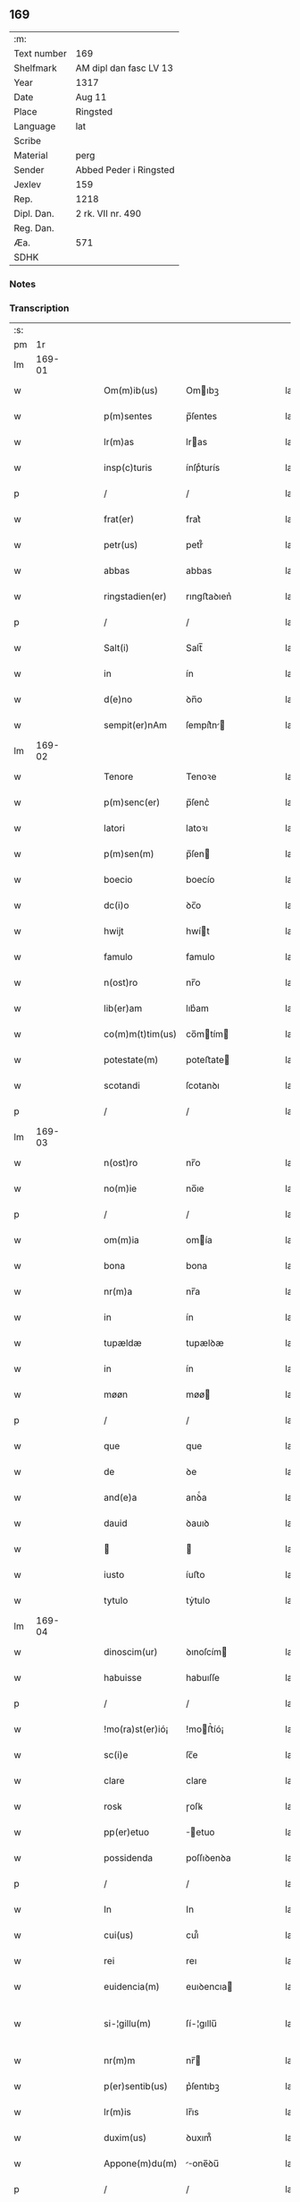 ** 169
| :m:         |                        |
| Text number | 169                    |
| Shelfmark   | AM dipl dan fasc LV 13 |
| Year        | 1317                   |
| Date        | Aug 11                 |
| Place       | Ringsted               |
| Language    | lat                    |
| Scribe      |                        |
| Material    | perg                   |
| Sender      | Abbed Peder i Ringsted |
| Jexlev      | 159                    |
| Rep.        | 1218                   |
| Dipl. Dan.  | 2 rk. VII nr. 490      |
| Reg. Dan.   |                        |
| Æa.         | 571                    |
| SDHK        |                        |

*** Notes


*** Transcription
| :s: |        |   |   |   |   |                  |              |   |   |   |   |     |   |   |   |               |
| pm  |     1r |   |   |   |   |                  |              |   |   |   |   |     |   |   |   |               |
| lm  | 169-01 |   |   |   |   |                  |              |   |   |   |   |     |   |   |   |               |
| w   |        |   |   |   |   | Om(m)ib(us)      | Omıbꝫ       |   |   |   |   | lat |   |   |   |        169-01 |
| w   |        |   |   |   |   | p(m)sentes       | p̅ſentes      |   |   |   |   | lat |   |   |   |        169-01 |
| w   |        |   |   |   |   | lr(m)as          | lras        |   |   |   |   | lat |   |   |   |        169-01 |
| w   |        |   |   |   |   | insp(c)turis     | ínſpͨturís    |   |   |   |   | lat |   |   |   |        169-01 |
| p   |        |   |   |   |   | /                | /            |   |   |   |   | lat |   |   |   |        169-01 |
| w   |        |   |   |   |   | frat(er)         | frat͛         |   |   |   |   | lat |   |   |   |        169-01 |
| w   |        |   |   |   |   | petr(us)         | petr᷒         |   |   |   |   | lat |   |   |   |        169-01 |
| w   |        |   |   |   |   | abbas            | abbas        |   |   |   |   | lat |   |   |   |        169-01 |
| w   |        |   |   |   |   | ringstadien(er)  | rıngﬅaꝺıen͛   |   |   |   |   | lat |   |   |   |        169-01 |
| p   |        |   |   |   |   | /                | /            |   |   |   |   | lat |   |   |   |        169-01 |
| w   |        |   |   |   |   | Salt(i)          | Salt̅         |   |   |   |   | lat |   |   |   |        169-01 |
| w   |        |   |   |   |   | in               | ín           |   |   |   |   | lat |   |   |   |        169-01 |
| w   |        |   |   |   |   | d(e)no           | ꝺn̅o          |   |   |   |   | lat |   |   |   |        169-01 |
| w   |        |   |   |   |   | sempit(er)nAm    | ſempít͛n    |   |   |   |   | lat |   |   |   |        169-01 |
| lm  | 169-02 |   |   |   |   |                  |              |   |   |   |   |     |   |   |   |               |
| w   |        |   |   |   |   | Tenore           | Tenoꝛe       |   |   |   |   | lat |   |   |   |        169-02 |
| w   |        |   |   |   |   | p(m)senc(er)     | p̅ſenc͛        |   |   |   |   | lat |   |   |   |        169-02 |
| w   |        |   |   |   |   | latori           | latoꝛı       |   |   |   |   | lat |   |   |   |        169-02 |
| w   |        |   |   |   |   | p(m)sen(m)       | p̅ſen        |   |   |   |   | lat |   |   |   |        169-02 |
| w   |        |   |   |   |   | boecio           | boecío       |   |   |   |   | lat |   |   |   |        169-02 |
| w   |        |   |   |   |   | dc(i)o           | ꝺc̅o          |   |   |   |   | lat |   |   |   |        169-02 |
| w   |        |   |   |   |   | hwijt            | hwít        |   |   |   |   | lat |   |   |   |        169-02 |
| w   |        |   |   |   |   | famulo           | famulo       |   |   |   |   | lat |   |   |   |        169-02 |
| w   |        |   |   |   |   | n(ost)ro         | nr̅o          |   |   |   |   | lat |   |   |   |        169-02 |
| w   |        |   |   |   |   | lib(er)am        | lıb͛am        |   |   |   |   | lat |   |   |   |        169-02 |
| w   |        |   |   |   |   | co(m)m(t)tim(us) | co̅mtím     |   |   |   |   | lat |   |   |   |        169-02 |
| w   |        |   |   |   |   | potestate(m)     | poteﬅate    |   |   |   |   | lat |   |   |   |        169-02 |
| w   |        |   |   |   |   | scotandi         | ſcotanꝺı     |   |   |   |   | lat |   |   |   |        169-02 |
| p   |        |   |   |   |   | /                | /            |   |   |   |   | lat |   |   |   |        169-02 |
| lm  | 169-03 |   |   |   |   |                  |              |   |   |   |   |     |   |   |   |               |
| w   |        |   |   |   |   | n(ost)ro         | nr̅o          |   |   |   |   | lat |   |   |   |        169-03 |
| w   |        |   |   |   |   | no(m)ie          | no̅ıe         |   |   |   |   | lat |   |   |   |        169-03 |
| p   |        |   |   |   |   | /                | /            |   |   |   |   | lat |   |   |   |        169-03 |
| w   |        |   |   |   |   | om(m)ia          | omía        |   |   |   |   | lat |   |   |   |        169-03 |
| w   |        |   |   |   |   | bona             | bona         |   |   |   |   | lat |   |   |   |        169-03 |
| w   |        |   |   |   |   | nr(m)a           | nr̅a          |   |   |   |   | lat |   |   |   |        169-03 |
| w   |        |   |   |   |   | in               | ín           |   |   |   |   | lat |   |   |   |        169-03 |
| w   |        |   |   |   |   | tupældæ          | tupælꝺæ      |   |   |   |   | lat |   |   |   |        169-03 |
| w   |        |   |   |   |   | in               | ín           |   |   |   |   | lat |   |   |   |        169-03 |
| w   |        |   |   |   |   | møøn             | møø         |   |   |   |   | lat |   |   |   |        169-03 |
| p   |        |   |   |   |   | /                | /            |   |   |   |   | lat |   |   |   |        169-03 |
| w   |        |   |   |   |   | que              | que          |   |   |   |   | lat |   |   |   |        169-03 |
| w   |        |   |   |   |   | de               | ꝺe           |   |   |   |   | lat |   |   |   |        169-03 |
| w   |        |   |   |   |   | and(e)a          | anꝺͤa         |   |   |   |   | lat |   |   |   |        169-03 |
| w   |        |   |   |   |   | dauid            | ꝺauıꝺ        |   |   |   |   | lat |   |   |   |        169-03 |
| w   |        |   |   |   |   |                 |             |   |   |   |   | lat |   |   |   |        169-03 |
| w   |        |   |   |   |   | iusto            | íuﬅo         |   |   |   |   | lat |   |   |   |        169-03 |
| w   |        |   |   |   |   | tytulo           | tẏtulo       |   |   |   |   | lat |   |   |   |        169-03 |
| lm  | 169-04 |   |   |   |   |                  |              |   |   |   |   |     |   |   |   |               |
| w   |        |   |   |   |   | dinoscim(ur)     | ꝺınoſcím    |   |   |   |   | lat |   |   |   |        169-04 |
| w   |        |   |   |   |   | habuisse         | habuıſſe     |   |   |   |   | lat |   |   |   |        169-04 |
| p   |        |   |   |   |   | /                | /            |   |   |   |   | lat |   |   |   |        169-04 |
| w   |        |   |   |   |   | !mo(ra)st(er)ió¡ | !moﬅ͛íó¡     |   |   |   |   | lat |   |   |   |        169-04 |
| w   |        |   |   |   |   | sc(i)e           | ſc̅e          |   |   |   |   | lat |   |   |   |        169-04 |
| w   |        |   |   |   |   | clare            | clare        |   |   |   |   | lat |   |   |   |        169-04 |
| w   |        |   |   |   |   | rosꝃ             | ɼoſꝃ         |   |   |   |   | lat |   |   |   |        169-04 |
| w   |        |   |   |   |   | pp(er)etuo       | ̲etuo        |   |   |   |   | lat |   |   |   |        169-04 |
| w   |        |   |   |   |   | possidenda       | poſſıꝺenꝺa   |   |   |   |   | lat |   |   |   |        169-04 |
| p   |        |   |   |   |   | /                | /            |   |   |   |   | lat |   |   |   |        169-04 |
| w   |        |   |   |   |   | In               | In           |   |   |   |   | lat |   |   |   |        169-04 |
| w   |        |   |   |   |   | cui(us)          | cuı᷒          |   |   |   |   | lat |   |   |   |        169-04 |
| w   |        |   |   |   |   | rei              | reı          |   |   |   |   | lat |   |   |   |        169-04 |
| w   |        |   |   |   |   | euidencia(m)     | euıꝺencıa   |   |   |   |   | lat |   |   |   |        169-04 |
| w   |        |   |   |   |   | si-¦gillu(m)     | ſí-¦gıllu̅    |   |   |   |   | lat |   |   |   | 169-04—169-05 |
| w   |        |   |   |   |   | nr(m)m           | nr̅          |   |   |   |   | lat |   |   |   |        169-05 |
| w   |        |   |   |   |   | p(er)sentib(us)  | p͛ſentıbꝫ     |   |   |   |   | lat |   |   |   |        169-05 |
| w   |        |   |   |   |   | lr(m)is          | lr̅ıs         |   |   |   |   | lat |   |   |   |        169-05 |
| w   |        |   |   |   |   | duxim(us)        | ꝺuxım᷒        |   |   |   |   | lat |   |   |   |        169-05 |
| w   |        |   |   |   |   | Appone(m)du(m)   | one̅ꝺu̅      |   |   |   |   | lat |   |   |   |        169-05 |
| p   |        |   |   |   |   | /                | /            |   |   |   |   | lat |   |   |   |        169-05 |
| w   |        |   |   |   |   | Actu(m)          | u̅          |   |   |   |   | lat |   |   |   |        169-05 |
| w   |        |   |   |   |   | ringstadis       | rıngﬅaꝺís    |   |   |   |   | lat |   |   |   |        169-05 |
| w   |        |   |   |   |   | a(m)no           | a̅no          |   |   |   |   | lat |   |   |   |        169-05 |
| w   |        |   |   |   |   | d(e)nj           | ꝺn̅          |   |   |   |   | lat |   |   |   |        169-05 |
| p   |        |   |   |   |   | /                | /            |   |   |   |   | lat |   |   |   |        169-05 |
| w   |        |   |   |   |   | m(o)             | ͦ            |   |   |   |   | lat |   |   |   |        169-05 |
| p   |        |   |   |   |   | /                | /            |   |   |   |   | lat |   |   |   |        169-05 |
| w   |        |   |   |   |   | cc(o)c           | ccͦc          |   |   |   |   | lat |   |   |   |        169-05 |
| p   |        |   |   |   |   | /                | /            |   |   |   |   | lat |   |   |   |        169-05 |
| w   |        |   |   |   |   | decimosepti(n)o  | ꝺecımoſeptı̅o |   |   |   |   | lat |   |   |   |        169-05 |
| p   |        |   |   |   |   | /                | /            |   |   |   |   | lat |   |   |   |        169-05 |
| lm  | 169-06 |   |   |   |   |                  |              |   |   |   |   |     |   |   |   |               |
| w   |        |   |   |   |   | in               | ín           |   |   |   |   | lat |   |   |   |        169-06 |
| w   |        |   |   |   |   | c(ra)stino       | cᷓﬅíno        |   |   |   |   | lat |   |   |   |        169-06 |
| w   |        |   |   |   |   | b(eat)i          | bı̅           |   |   |   |   | lat |   |   |   |        169-06 |
| w   |        |   |   |   |   | Laurencij        | Laurencí    |   |   |   |   | lat |   |   |   |        169-06 |
| w   |        |   |   |   |   | m(ra)ris         | mrıs        |   |   |   |   | lat |   |   |   |        169-06 |
| p   |        |   |   |   |   | .                | .            |   |   |   |   | lat |   |   |   |        169-06 |
| :e: |        |   |   |   |   |                  |              |   |   |   |   |     |   |   |   |               |
